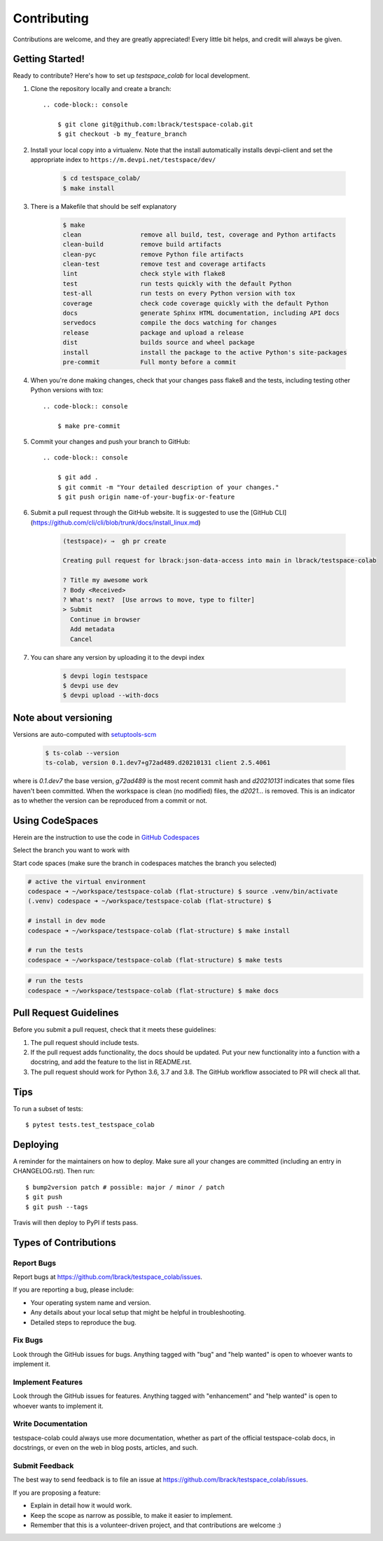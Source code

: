 .. highlight:: shell

============
Contributing
============

Contributions are welcome, and they are greatly appreciated! Every little bit
helps, and credit will always be given.

Getting Started!
----------------

Ready to contribute? Here's how to set up `testspace_colab` for local development.

1. Clone the repository locally and create a branch::

    .. code-block:: console

        $ git clone git@github.com:lbrack/testspace-colab.git
        $ git checkout -b my_feature_branch

2. Install your local copy into a virtualenv. Note that the install
   automatically installs devpi-client and set the appropriate index
   to ``https://m.devpi.net/testspace/dev/``

    .. code-block:: console

        $ cd testspace_colab/
        $ make install

3. There is a Makefile that should be self explanatory

    .. code-block:: console

        $ make
        clean                remove all build, test, coverage and Python artifacts
        clean-build          remove build artifacts
        clean-pyc            remove Python file artifacts
        clean-test           remove test and coverage artifacts
        lint                 check style with flake8
        test                 run tests quickly with the default Python
        test-all             run tests on every Python version with tox
        coverage             check code coverage quickly with the default Python
        docs                 generate Sphinx HTML documentation, including API docs
        servedocs            compile the docs watching for changes
        release              package and upload a release
        dist                 builds source and wheel package
        install              install the package to the active Python's site-packages
        pre-commit           Full monty before a commit

4. When you're done making changes, check that your changes pass flake8 and the
   tests, including testing other Python versions with tox::

    .. code-block:: console

        $ make pre-commit

5. Commit your changes and push your branch to GitHub::

    .. code-block:: console

        $ git add .
        $ git commit -m "Your detailed description of your changes."
        $ git push origin name-of-your-bugfix-or-feature

6. Submit a pull request through the GitHub website. It is suggested to use the
   [GitHub CLI](https://github.com/cli/cli/blob/trunk/docs/install_linux.md)

    .. code-block:: console

        (testspace)⚡ ⇒  gh pr create

        Creating pull request for lbrack:json-data-access into main in lbrack/testspace-colab

        ? Title my awesome work
        ? Body <Received>
        ? What's next?  [Use arrows to move, type to filter]
        > Submit
          Continue in browser
          Add metadata
          Cancel

7. You can share any version by uploading it to the devpi index

    .. code-block:: console

        $ devpi login testspace
        $ devpi use dev
        $ devpi upload --with-docs

Note about versioning
---------------------

Versions are auto-computed with `setuptools-scm <https://pypi.org/project/setuptools-scm/>`_

    .. code-block:: console

        $ ts-colab --version
        ts-colab, version 0.1.dev7+g72ad489.d20210131 client 2.5.4061

where is *0.1.dev7* the base version, *g72ad489* is the most recent commit hash
and *d20210131* indicates that some files haven't been committed. When the workspace
is clean (no modified) files, the *d2021...* is removed. This is an indicator as to
whether the version can be reproduced from a commit or not.

Using CodeSpaces
----------------

Herein are the instruction to use the code in `GitHub Codespaces <https://github.com/features/codespaces>`_

Select the branch you want to work with

.. image:: _static/contributions/branch-selection.png

Start code spaces (make sure the branch in codespaces matches the branch you selected)

.. code-block:: console

    # active the virtual environment
    codespace ➜ ~/workspace/testspace-colab (flat-structure) $ source .venv/bin/activate
    (.venv) codespace ➜ ~/workspace/testspace-colab (flat-structure) $

    # install in dev mode
    codespace ➜ ~/workspace/testspace-colab (flat-structure) $ make install

    # run the tests
    codespace ➜ ~/workspace/testspace-colab (flat-structure) $ make tests

.. image:: _static/contributions/codespaces-test.png

.. code-block:: console

    # run the tests
    codespace ➜ ~/workspace/testspace-colab (flat-structure) $ make docs

.. image:: _static/contributions/codespaces-docs.png


Pull Request Guidelines
-----------------------

Before you submit a pull request, check that it meets these guidelines:

1. The pull request should include tests.
2. If the pull request adds functionality, the docs should be updated. Put
   your new functionality into a function with a docstring, and add the
   feature to the list in README.rst.
3. The pull request should work for Python 3.6, 3.7 and 3.8. The GitHub
   workflow associated to PR will check all that.

Tips
----

To run a subset of tests::

$ pytest tests.test_testspace_colab


Deploying
---------

A reminder for the maintainers on how to deploy.
Make sure all your changes are committed (including an entry in CHANGELOG.rst).
Then run::

$ bump2version patch # possible: major / minor / patch
$ git push
$ git push --tags

Travis will then deploy to PyPI if tests pass.

Types of Contributions
----------------------

Report Bugs
~~~~~~~~~~~

Report bugs at https://github.com/lbrack/testspace_colab/issues.

If you are reporting a bug, please include:

* Your operating system name and version.
* Any details about your local setup that might be helpful in troubleshooting.
* Detailed steps to reproduce the bug.

Fix Bugs
~~~~~~~~

Look through the GitHub issues for bugs. Anything tagged with "bug" and "help
wanted" is open to whoever wants to implement it.

Implement Features
~~~~~~~~~~~~~~~~~~

Look through the GitHub issues for features. Anything tagged with "enhancement"
and "help wanted" is open to whoever wants to implement it.

Write Documentation
~~~~~~~~~~~~~~~~~~~

testspace-colab could always use more documentation, whether as part of the
official testspace-colab docs, in docstrings, or even on the web in blog posts,
articles, and such.

Submit Feedback
~~~~~~~~~~~~~~~

The best way to send feedback is to file an issue at https://github.com/lbrack/testspace_colab/issues.

If you are proposing a feature:

* Explain in detail how it would work.
* Keep the scope as narrow as possible, to make it easier to implement.
* Remember that this is a volunteer-driven project, and that contributions
  are welcome :)

